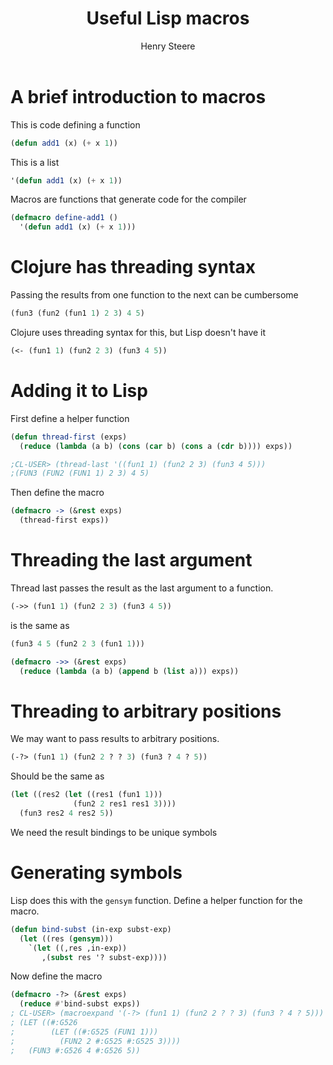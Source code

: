 #+TITLE:  Useful Lisp macros
#+AUTHOR: Henry Steere

* A brief introduction to macros

  This is code defining a function

  #+begin_src lisp
  (defun add1 (x) (+ x 1))
  #+end_src

  This is a list

  #+begin_src lisp
  '(defun add1 (x) (+ x 1))
  #+end_src

  Macros are functions that generate code for the compiler

  #+begin_src lisp
  (defmacro define-add1 ()
    '(defun add1 (x) (+ x 1)))
  #+end_src

* Clojure has threading syntax

  Passing the results from one function to the next can be cumbersome

  #+begin_src lisp
  (fun3 (fun2 (fun1 1) 2 3) 4 5)
  #+end_src

  Clojure uses threading syntax for this, but Lisp doesn't have it
  
  #+begin_src clojure
  (<- (fun1 1) (fun2 2 3) (fun3 4 5))
  #+end_src

* Adding it to Lisp
  
  First define a helper function

  #+begin_src lisp
    (defun thread-first (exps)
      (reduce (lambda (a b) (cons (car b) (cons a (cdr b)))) exps))

    ;CL-USER> (thread-last '((fun1 1) (fun2 2 3) (fun3 4 5)))
    ;(FUN3 (FUN2 (FUN1 1) 2 3) 4 5)
  #+end_src

  Then define the macro

  #+begin_src lisp
    (defmacro -> (&rest exps)
      (thread-first exps))
  #+end_src

* Threading the last argument
  
  Thread last passes the result as the last argument to a function.

  #+begin_src lisp
  (->> (fun1 1) (fun2 2 3) (fun3 4 5))
  #+end_src

  is the same as 

  #+begin_src lisp
  (fun3 4 5 (fun2 2 3 (fun1 1)))
  #+end_src

  #+begin_src lisp
    (defmacro ->> (&rest exps)
      (reduce (lambda (a b) (append b (list a))) exps))
  #+end_src

* Threading to arbitrary positions

  We may want to pass results to arbitrary positions. 

  #+begin_src lisp
    (-?> (fun1 1) (fun2 2 ? ? 3) (fun3 ? 4 ? 5))
  #+end_src

  Should be the same as 
  
  #+begin_src lisp
    (let ((res2 (let ((res1 (fun1 1)))
                  (fun2 2 res1 res1 3))))
      (fun3 res2 4 res2 5))
  #+end_src

  We need the result bindings to be unique symbols

* Generating symbols

  Lisp does this with the ~gensym~ function. Define a helper function
  for the macro.

  #+begin_src lisp
    (defun bind-subst (in-exp subst-exp)
      (let ((res (gensym)))
        `(let ((,res ,in-exp))
           ,(subst res '? subst-exp))))
  #+end_src

  Now define the macro 

  #+begin_src lisp
    (defmacro -?> (&rest exps)
      (reduce #'bind-subst exps))
    ; CL-USER> (macroexpand '(-?> (fun1 1) (fun2 2 ? ? 3) (fun3 ? 4 ? 5)))
    ; (LET ((#:G526
    ;        (LET ((#:G525 (FUN1 1)))
    ;          (FUN2 2 #:G525 #:G525 3))))
    ;   (FUN3 #:G526 4 #:G526 5))    
  #+end_src

